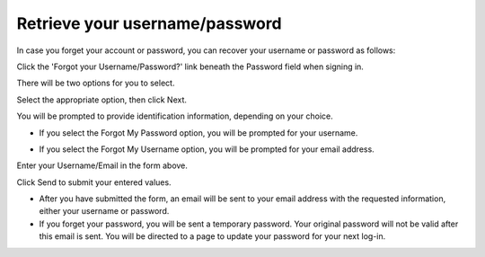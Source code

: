 Retrieve your username/password
===============================

In case you forget your account or password, you can recover your
username or password as follows:

Click the 'Forgot your Username/Password?' link beneath the Password
field when signing in.

There will be two options for you to select.

Select the appropriate option, then click Next.

You will be prompted to provide identification information, depending on
your choice.

-  If you select the Forgot My Password option, you will be prompted for
   your username.

   |image0|

-  If you select the Forgot My Username option, you will be prompted for
   your email address.

   |image1|

Enter your Username/Email in the form above.

Click Send to submit your entered values.

-  After you have submitted the form, an email will be sent to your
   email address with the requested information, either your username or
   password.

-  If you forget your password, you will be sent a temporary password.
   Your original password will not be valid after this email is sent.
   You will be directed to a page to update your password for your next
   log-in.

.. |image0| image:: images/ForgotUserName1.png

.. |image1| image:: images/ForgotEmail1.png
